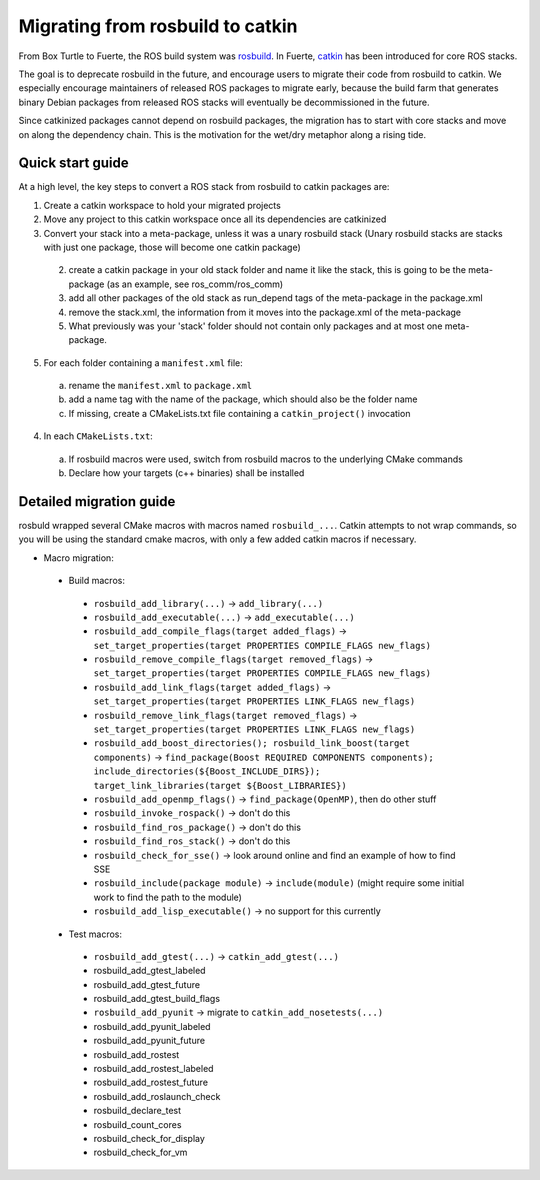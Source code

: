 Migrating from rosbuild to catkin
=================================

From Box Turtle to Fuerte, the ROS build system was `rosbuild
<http://ros.org/wiki/rosbuild>`_. In Fuerte, `catkin
<http://ros.org/wiki/catkin>`_ has been introduced for core ROS
stacks.

The goal is to deprecate rosbuild in the future, and encourage
users to migrate their code from rosbuild to catkin. We especially
encourage maintainers of released ROS packages to migrate early, because
the build farm that generates binary Debian packages from released ROS
stacks will eventually be decommissioned in the future.

Since catkinized packages cannot depend on rosbuild packages, the
migration has to start with core stacks and move on along the
dependency chain. This is the motivation for the wet/dry metaphor
along a rising tide.

Quick start guide
.................

At a high level, the key steps to convert a ROS stack from rosbuild to
catkin packages are:

1. Create a catkin workspace to hold your migrated projects
2. Move any project to this catkin workspace once all its dependencies are catkinized
3. Convert your stack into a meta-package, unless it was a unary rosbuild stack (Unary rosbuild stacks are stacks with just one package, those will become one catkin package)

 2. create a catkin package in your old stack folder and name it like the stack, this is going to be the meta-package (as an example, see ros_comm/ros_comm)
 3. add all other packages of the old stack as run_depend tags of the meta-package in the package.xml
 4. remove the stack.xml, the information from it moves into the package.xml of the meta-package
 5. What previously was your 'stack' folder should not contain only packages and at most one meta-package.

5. For each folder containing a ``manifest.xml`` file:

 a. rename the ``manifest.xml`` to ``package.xml``
 b. add a name tag with the name of the package, which should also be the folder name
 c. If missing, create a CMakeLists.txt file containing a ``catkin_project()`` invocation

4. In each ``CMakeLists.txt``:

 a. If rosbuild macros were used, switch from rosbuild macros to the underlying CMake commands
 b. Declare how your targets (c++ binaries) shall be installed

Detailed migration guide
........................

rosbuld wrapped several CMake macros with macros named
``rosbuild_...``. Catkin attempts to not wrap commands,
so you will be using the standard cmake macros, with only
a few added catkin macros if necessary.

- Macro migration:

 - Build macros:

  - ``rosbuild_add_library(...)`` -> ``add_library(...)``
  - ``rosbuild_add_executable(...)`` -> ``add_executable(...)``
  - ``rosbuild_add_compile_flags(target added_flags)`` -> ``set_target_properties(target PROPERTIES COMPILE_FLAGS new_flags)``
  - ``rosbuild_remove_compile_flags(target removed_flags)`` -> ``set_target_properties(target PROPERTIES COMPILE_FLAGS new_flags)``
  - ``rosbuild_add_link_flags(target added_flags)`` -> ``set_target_properties(target PROPERTIES LINK_FLAGS new_flags)``
  - ``rosbuild_remove_link_flags(target removed_flags)`` -> ``set_target_properties(target PROPERTIES LINK_FLAGS new_flags)``
  - ``rosbuild_add_boost_directories(); rosbuild_link_boost(target components)`` -> ``find_package(Boost REQUIRED COMPONENTS components); include_directories(${Boost_INCLUDE_DIRS}); target_link_libraries(target ${Boost_LIBRARIES})``
  - ``rosbuild_add_openmp_flags()`` -> ``find_package(OpenMP)``, then do other stuff
  - ``rosbuild_invoke_rospack()`` -> don't do this
  - ``rosbuild_find_ros_package()`` -> don't do this
  - ``rosbuild_find_ros_stack()`` -> don't do this
  - ``rosbuild_check_for_sse()`` -> look around online and find an example of how to find SSE
  - ``rosbuild_include(package module)`` -> ``include(module)`` (might require some initial work to find the path to the module)
  - ``rosbuild_add_lisp_executable()`` -> no support for this currently

 - Test macros:

  - ``rosbuild_add_gtest(...)`` -> ``catkin_add_gtest(...)``
  - rosbuild_add_gtest_labeled
  - rosbuild_add_gtest_future
  - rosbuild_add_gtest_build_flags
  - ``rosbuild_add_pyunit`` -> migrate to ``catkin_add_nosetests(...)``
  - rosbuild_add_pyunit_labeled
  - rosbuild_add_pyunit_future
  - rosbuild_add_rostest
  - rosbuild_add_rostest_labeled
  - rosbuild_add_rostest_future
  - rosbuild_add_roslaunch_check
  - rosbuild_declare_test
  - rosbuild_count_cores
  - rosbuild_check_for_display
  - rosbuild_check_for_vm
